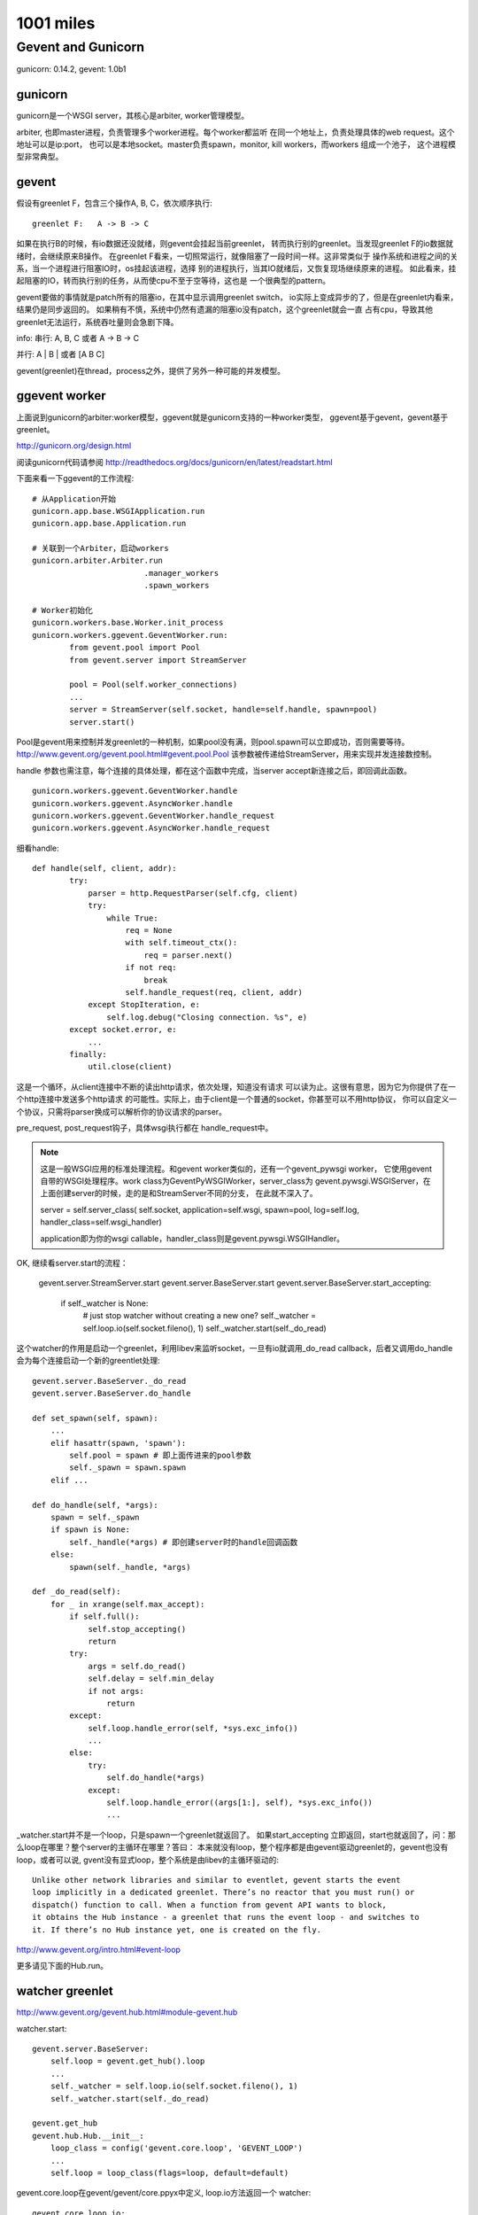 1001 miles
============  
Gevent and Gunicorn
----------------------------
gunicorn: 0.14.2, gevent: 1.0b1

gunicorn
~~~~~~~~~

gunicorn是一个WSGI server，其核心是arbiter, worker管理模型。

arbiter, 也即master进程，负责管理多个worker进程。每个worker都监听
在同一个地址上，负责处理具体的web request。这个地址可以是ip:port，
也可以是本地socket。master负责spawn，monitor, kill workers，而workers
组成一个池子， 这个进程模型非常典型。

gevent
~~~~~~

假设有greenlet F，包含三个操作A, B, C，依次顺序执行::

    greenlet F:   A -> B -> C 

如果在执行B的时候，有io数据还没就绪，则gevent会挂起当前greenlet，
转而执行别的greenlet。当发现greenlet F的io数据就绪时，会继续原来B操作。
在greenlet F看来，一切照常运行，就像阻塞了一段时间一样。这非常类似于
操作系统和进程之间的关系，当一个进程进行阻塞IO时，os挂起该进程，选择
别的进程执行，当其IO就绪后，又恢复现场继续原来的进程。
如此看来，挂起阻塞的IO，转而执行别的任务，从而使cpu不至于空等待，这也是
一个很典型的pattern。

gevent要做的事情就是patch所有的阻塞io，在其中显示调用greenlet switch，
io实际上变成异步的了，但是在greenlet内看来，结果仍是同步返回的。
如果稍有不慎，系统中仍然有遗漏的阻塞io没有patch，这个greenlet就会一直
占有cpu，导致其他greenlet无法运行，系统吞吐量则会急剧下降。

info:
串行: A, B, C 或者 A -> B -> C

并行: A | B | 或者 [A B C]

gevent(greenlet)在thread，process之外，提供了另外一种可能的并发模型。

ggevent worker
~~~~~~~~~~~~~~~~~~~
上面说到gunicorn的arbiter:worker模型，ggevent就是gunicorn支持的一种worker类型，
ggevent基于gevent，gevent基于greenlet。

http://gunicorn.org/design.html

阅读gunicorn代码请参阅 http://readthedocs.org/docs/gunicorn/en/latest/readstart.html

下面来看一下ggevent的工作流程::

    # 从Application开始
    gunicorn.app.base.WSGIApplication.run
    gunicorn.app.base.Application.run

    # 关联到一个Arbiter，启动workers
    gunicorn.arbiter.Arbiter.run
                            .manager_workers
                            .spawn_workers

    # Worker初始化
    gunicorn.workers.base.Worker.init_process
    gunicorn.workers.ggevent.GeventWorker.run:
            from gevent.pool import Pool
            from gevent.server import StreamServer

            pool = Pool(self.worker_connections)
            ...
            server = StreamServer(self.socket, handle=self.handle, spawn=pool)
            server.start()
        
Pool是gevent用来控制并发greenlet的一种机制，如果pool没有满，则pool.spawn可以立即成功，否则需要等待。 http://www.gevent.org/gevent.pool.html#gevent.pool.Pool 该参数被传递给StreamServer，用来实现并发连接数控制。

handle 参数也需注意，每个连接的具体处理，都在这个函数中完成，当server accept新连接之后，即回调此函数。

::

    gunicorn.workers.ggevent.GeventWorker.handle
    gunicorn.workers.ggevent.AsyncWorker.handle 
    gunicorn.workers.ggevent.GeventWorker.handle_request
    gunicorn.workers.ggevent.AsyncWorker.handle_request

细看handle::

    def handle(self, client, addr):
            try:
                parser = http.RequestParser(self.cfg, client)
                try:
                    while True:
                        req = None
                        with self.timeout_ctx():
                            req = parser.next()
                        if not req:
                            break
                        self.handle_request(req, client, addr)
                except StopIteration, e:
                    self.log.debug("Closing connection. %s", e)
            except socket.error, e:
                ...
            finally:
                util.close(client)

这是一个循环，从client连接中不断的读出http请求，依次处理，知道没有请求
可以读为止。这很有意思，因为它为你提供了在一个http连接中发送多个http请求
的可能性。实际上，由于client是一个普通的socket，你甚至可以不用http协议，
你可以自定义一个协议，只需将parser换成可以解析你的协议请求的parser。

pre_request, post_request钩子，具体wsgi执行都在 handle_request中。

.. note::
    
    这是一般WSGI应用的标准处理流程。和gevent worker类似的，还有一个gevent_pywsgi worker，
    它使用gevent自带的WSGI处理程序。work class为GeventPyWSGIWorker，server_class为
    gevent.pywsgi.WSGIServer，在上面创建server的时候，走的是和StreamServer不同的分支，
    在此就不深入了。

    server = self.server_class( self.socket, application=self.wsgi, spawn=pool, log=self.log, handler_class=self.wsgi_handler)
    
    application即为你的wsgi callable，handler_class则是gevent.pywsgi.WSGIHandler。        

OK, 继续看server.start的流程：

    gevent.server.StreamServer.start
    gevent.server.BaseServer.start
    gevent.server.BaseServer.start_accepting:
            if self._watcher is None:
                # just stop watcher without creating a new one?
                self._watcher = self.loop.io(self.socket.fileno(), 1)
                self._watcher.start(self._do_read)

这个watcher的作用是启动一个greenlet，利用libev来监听socket，一旦有io就调用_do_read callback，后者又调用do_handle会为每个连接启动一个新的greentlet处理::

    gevent.server.BaseServer._do_read
    gevent.server.BaseServer.do_handle

    def set_spawn(self, spawn):
        ...
        elif hasattr(spawn, 'spawn'):
            self.pool = spawn # 即上面传进来的pool参数
            self._spawn = spawn.spawn
        elif ...
        
    def do_handle(self, *args):
        spawn = self._spawn
        if spawn is None:
            self._handle(*args) # 即创建server时的handle回调函数
        else:
            spawn(self._handle, *args)

    def _do_read(self):
        for _ in xrange(self.max_accept):
            if self.full():
                self.stop_accepting()
                return
            try:
                args = self.do_read()
                self.delay = self.min_delay
                if not args:
                    return
            except:
                self.loop.handle_error(self, *sys.exc_info())
                ...
            else:
                try:
                    self.do_handle(*args)
                except:
                    self.loop.handle_error((args[1:], self), *sys.exc_info())
                    ...

_watcher.start并不是一个loop，只是spawn一个greenlet就返回了。 如果start_accepting
立即返回，start也就返回了，问：那么loop在哪里？整个server的主循环在哪里？答曰：
本来就没有loop，整个程序都是由gevent驱动greenlet的，gevent也没有loop，或者可以说,
gvent没有显式loop，整个系统是由libev的主循环驱动的::

    Unlike other network libraries and similar to eventlet, gevent starts the event 
    loop implicitly in a dedicated greenlet. There’s no reactor that you must run() or 
    dispatch() function to call. When a function from gevent API wants to block, 
    it obtains the Hub instance - a greenlet that runs the event loop - and switches to 
    it. If there’s no Hub instance yet, one is created on the fly.

http://www.gevent.org/intro.html#event-loop

更多请见下面的Hub.run。

watcher greenlet
~~~~~~~~~~~~~~~~~~

http://www.gevent.org/gevent.hub.html#module-gevent.hub

watcher.start::

    gevent.server.BaseServer:
        self.loop = gevent.get_hub().loop
        ...
        self._watcher = self.loop.io(self.socket.fileno(), 1)
        self._watcher.start(self._do_read)

    gevent.get_hub
    gevent.hub.Hub.__init__:
        loop_class = config('gevent.core.loop', 'GEVENT_LOOP')
        ...
        self.loop = loop_class(flags=loop, default=default)

gevent.core.loop在gevent/gevent/core.ppyx中定义, loop.io方法返回一个
watcher::

    gevent.core.loop.io:
        def io(self, int fd, int events, ref=True):
            return io(self, fd, events, ref)
    gevent.core.io: # 调用ev_io_init初始化fd
        libev.ev_io_init(&self._watcher, <void *>gevent_callback_io, fd, events)

watcher.start::
    gevent.core.io.start:
        self.callback = callback
        ...
        libev.ev_io_start(self.loop._ptr, &self._watcher) # 激活ev_io self._watcher

ev_io_init的回调是gevent_callback_io, 而watcher.start的回调是callback
self._do_read，这两者是怎么关联起来呢？gevent/gevent/callbacks.c::

    #define GET_OBJECT(PY_TYPE, EV_PTR, MEMBER) \
    ((struct PY_TYPE *)(((char *)EV_PTR) - offsetof(struct PY_TYPE, MEMBER)))
    ...

    #define DEFINE_CALLBACK(WATCHER_LC, WATCHER_TYPE) \
        static void gevent_callback_##WATCHER_LC(struct ev_loop *_loop, void *c_watcher, int revents) {                  \
            struct PyGevent##WATCHER_TYPE##Object* watcher = GET_OBJECT(PyGevent##WATCHER_TYPE##Object, c_watcher, _watcher);    \
            gevent_callback(watcher->loop, watcher->_callback, watcher->args, (PyObject*)watcher, c_watcher, revents); \
        }

_callback实际上就是在io.start函数中设置的callback，请参见core.ppyx中WATCHER_BASE宏定义。

ev_io_init的第一个参数，watcher._watcher，纯的裸libev.ev_io类型，当gevent_callback_io
被调用时，又被传递回来了即这个c_watcher，那么怎么找到对应的python io class对象即
watcher呢？GET_OBJECT即是答案，它可以从一个对象成员的c指针，倒推出这个对象来，强大。 

上面即是watcher.start的全部过程，get_hub自动创建了一个gevent.hub.Hub实例，一个greenlet， 整个event loop就在其Hub.run方法::

    gevent.hub.Hub.run
    gevent.core.loop.run:

        def run(self, nowait=False, once=False):
            cdef unsigned int flags = 0
            if nowait:
                flags |= libev.EVRUN_NOWAIT
            if once:
                flags |= libev.EVRUN_ONCE
            with nogil:
                libev.ev_run(self._ptr, flags)

终于，大boss出现，关于ev_run文档上这样描述::

    bool ev_run (loop, int flags)

    Finally, this is it, the event handler. This function usually is called after
    you have initialised all your watchers and you want to start handling events.
    It will ask the operating system for any new events, call the watcher
    callbacks, and then repeat the whole process indefinitely: This is why event
    loops are called loops.

http://pod.tst.eu/http://cvs.schmorp.de/libev/ev.pod

继承关系图
~~~~~~~~~~~~~~

gunicorn::

              Application
              /            \               \
      WSGIApplication  DjangoApplication   PasterBaseApplication


                   Worker
                /            \            \
            AsyncWorker     SyncWorker   TornaoWorker
               /    \            
      GeventWorker  EventletWorker


gevent::

                BaseServer
             /             \
         StreamServer     DatagramServer

         /
       WSGIServer


# TODO: greenlet, libev

Worker, I will free you.
